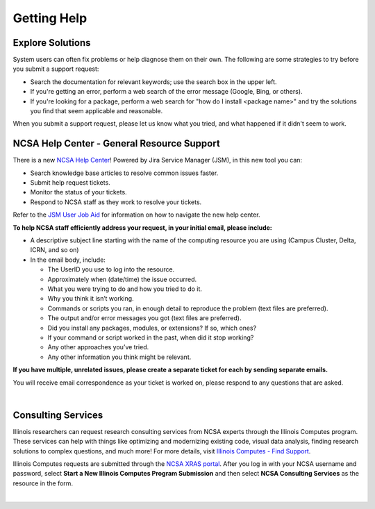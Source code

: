 .. _help:

Getting Help
==============

Explore Solutions
-------------------

System users can often fix problems or help diagnose them on their own. The following are some strategies to try before you submit a support request:

- Search the documentation for relevant keywords; use the search box in the upper left.

- If you're getting an error, perform a web search of the error message (Google, Bing, or others).

- If you're looking for a package, perform a web search for "how do I install <package name>" and try the solutions you find that seem applicable and reasonable.  

When you submit a support request, please let us know what you tried, and what happened if it didn't seem to work.  

.. _general-support:

NCSA Help Center - General Resource Support
---------------------------------------------

There is a new `NCSA Help Center <https://help.ncsa.illinois.edu>`_! Powered by Jira Service Manager (JSM), in this new tool you can:

- Search knowledge base articles to resolve common issues faster.
- Submit help request tickets.
- Monitor the status of your tickets.
- Respond to NCSA staff as they work to resolve your tickets.

Refer to the `JSM User Job Aid <_static/JSMUsersJobAid.pdf>`_ for information on how to navigate the new help center.

.. raw:: html
   
   <p>If you run into problems using the new help center, you can still email <a href="mailto:help@ncsa.illinois.edu">help@ncsa.illinois.edu</a> for support. In your email, please provide a <b>detailed description of the issue you are having, including the name of the NCSA system (Delta, ICRN, Nightingale, and so on) that you are using</b>.</p>

   <details>
   <summary><a><b>Email support request instructions</b> <i>(click to expand/collapse)</i></a></summary>

**To help NCSA staff efficiently address your request, in your initial email, please include:**

- A descriptive subject line starting with the name of the computing resource you are using (Campus Cluster, Delta, ICRN, and so on)
- In the email body, include:
  
  - The UserID you use to log into the resource.
  - Approximately when (date/time) the issue occurred.
  - What you were trying to do and how you tried to do it.
  - Why you think it isn’t working.
  - Commands or scripts you ran, in enough detail to reproduce the problem (text files are preferred).
  - The output and/or error messages you got (text files are preferred).
  - Did you install any packages, modules, or extensions? If so, which ones?
  - If your command or script worked in the past, when did it stop working?
  - Any other approaches you’ve tried.
  - Any other information you think might be relevant.

**If you have multiple, unrelated issues, please create a separate ticket for each by sending separate emails.**

You will receive email correspondence as your ticket is worked on, please respond to any questions that are asked.


.. raw:: html

   </details>
|

Consulting Services
------------------------

Illinois researchers can request research consulting services from NCSA experts through the Illinois Computes program. 
These services can help with things like optimizing and modernizing existing code, visual data analysis, finding research solutions to complex questions, and much more! 
For more details, visit `Illinois Computes - Find Support <https://computes.illinois.edu/support/>`_.

Illinois Computes requests are submitted through the `NCSA XRAS portal <https://xras-submit.ncsa.illinois.edu/>`_. After you log in with your NCSA username and password, select **Start a New Illinois Computes Program Submission** and then select **NCSA Consulting Services** as the resource in the form.

|
